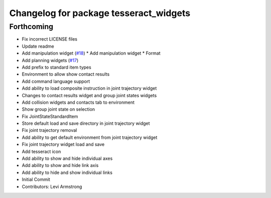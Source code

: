 ^^^^^^^^^^^^^^^^^^^^^^^^^^^^^^^^^^^^^^^
Changelog for package tesseract_widgets
^^^^^^^^^^^^^^^^^^^^^^^^^^^^^^^^^^^^^^^

Forthcoming
-----------
* Fix incorrect LICENSE files
* Update readme
* Add manipulation widget (`#18 <https://github.com/tesseract-robotics/tesseract_gui/issues/18>`_)
  * Add manipulation widget
  * Format
* Add planning widgets (`#17 <https://github.com/tesseract-robotics/tesseract_gui/issues/17>`_)
* Add prefix to standard item types
* Environment to allow show contact results
* Add command language support
* Add ability to load composite instruction in joint trajectory widget
* Changes to contact results widget and group joint states widgets
* Add collision widgets and contacts tab to environment
* Show group joint state on selection
* Fix JointStateStandardItem
* Store default load and save directory in joint trajectory widget
* Fix joint trajectory removal
* Add ability to get default environment from joint trajectory widget
* Fix joint trajectory widget load and save
* Add tesseract icon
* Add ability to show and hide  individual axes
* Add ability to show and hide link axis
* Add ability to hide and show individual links
* Initial Commit
* Contributors: Levi Armstrong
